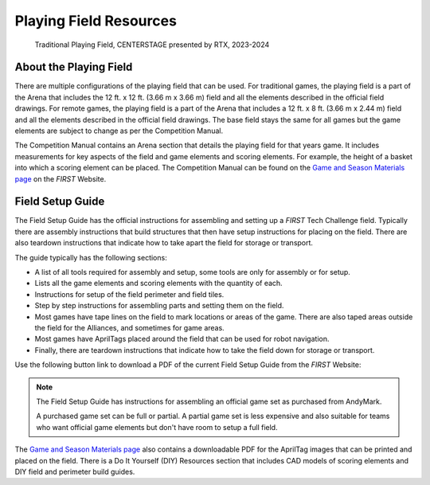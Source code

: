Playing Field Resources
=======================

.. figure:: images/CenterStageField.png
   :alt: Arena with four teams in alliance areas. Four robots are on the field along with CENTERSTAGE game elements.
    
   Traditional Playing Field, CENTERSTAGE presented by RTX, 2023-2024

About the Playing Field
-----------------------

There are multiple configurations of the playing field that can be used. For traditional games, the playing field is a part of the Arena that includes the 12 ft. x 12 ft. (3.66 m x 3.66 m) field and all
the elements described in the official field drawings. For remote games, the playing field is a part of the Arena that includes a 12 ft. x 8 ft. (3.66 m x 2.44 m) field and all the elements described 
in the official field drawings. The base field stays the same for all games but the game elements are subject to change as per the Competition Manual.

The Competition Manual contains an Arena section that details the playing field for that years game.
It includes measurements for key aspects of the field and game elements and scoring elements.
For example, the height of a basket into which a scoring element can be placed.
The Competition Manual can be found on the
`Game and Season Materials page <https://ftc-resources.firstinspires.org/files/ftc/game>`_ on the *FIRST* Website.

Field Setup Guide
-----------------

The Field Setup Guide has the official instructions for assembling and setting up a *FIRST* Tech Challenge field.
Typically there are assembly instructions that build structures that then have setup instructions for placing on the field.
There are also teardown instructions that indicate how to take apart the field for storage or transport.

The guide typically has the following sections:

- A list of all tools required for assembly and setup, some tools are only for assembly or for setup.
- Lists all the game elements and scoring elements with the quantity of each.
- Instructions for setup of the field perimeter and field tiles.
- Step by step instructions for assembling parts and setting them on the field.
- Most games have tape lines on the field to mark locations or areas of the game. There are also taped areas outside the field for the Alliances, and sometimes for game areas.
- Most games have AprilTags placed around the field that can be used for robot navigation.
- Finally, there are teardown instructions that indicate how to take the field down for storage or transport.

Use the following button link to download a PDF of the current Field Setup Guide from the *FIRST* Website:

.. button-link:: https://ftc-resources.firstinspires.org/file/ftc/game/fieldguide
   :color: primary

   Download Field Setup Guide PDF, 4.5 MB

.. note:: The Field Setup Guide has instructions for assembling an official game set as purchased from AndyMark.
   
   A purchased game set can be full or partial. A partial game set is less expensive and also suitable for teams who
   want official game elements but don't have room to setup a full field.

The `Game and Season Materials page <https://ftc-resources.firstinspires.org/files/ftc/game>`_ also contains a downloadable PDF for the AprilTag images that can be printed and placed on the field.
There is a Do It Yourself (DIY) Resources section that includes CAD models of scoring elements and DIY field and perimeter build guides.

